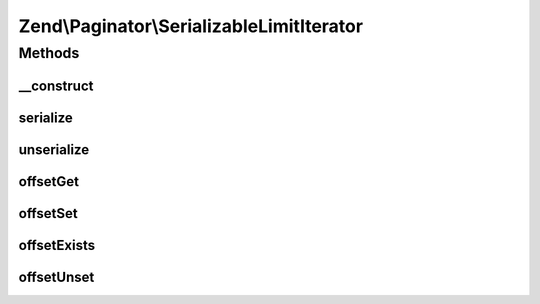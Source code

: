 .. Paginator/SerializableLimitIterator.php generated using docpx on 01/30/13 03:32am


Zend\\Paginator\\SerializableLimitIterator
==========================================

Methods
+++++++

__construct
-----------

.. function:: __construct()


    Construct a Zend\Paginator\SerializableLimitIterator

    :param Iterator: Iterator to limit (must be serializable by un-/serialize)
    :param int: Offset to first element
    :param int: Maximum number of elements to show or -1 for all

    :see : 



serialize
---------

.. function:: serialize()


    @return string representation of the instance



unserialize
-----------

.. function:: unserialize()


    @param string $data representation of the instance

    :rtype: void 



offsetGet
---------

.. function:: offsetGet()


    Returns value of the Iterator

    :param int: 

    :rtype: mixed 



offsetSet
---------

.. function:: offsetSet()


    Does nothing
    Required by the ArrayAccess implementation

    :param int: 
    :param mixed: 



offsetExists
------------

.. function:: offsetExists()


    Determine if a value of Iterator is set and is not NULL

    :param int: 

    :rtype: bool 



offsetUnset
-----------

.. function:: offsetUnset()


    Does nothing
    Required by the ArrayAccess implementation

    :param int: 



